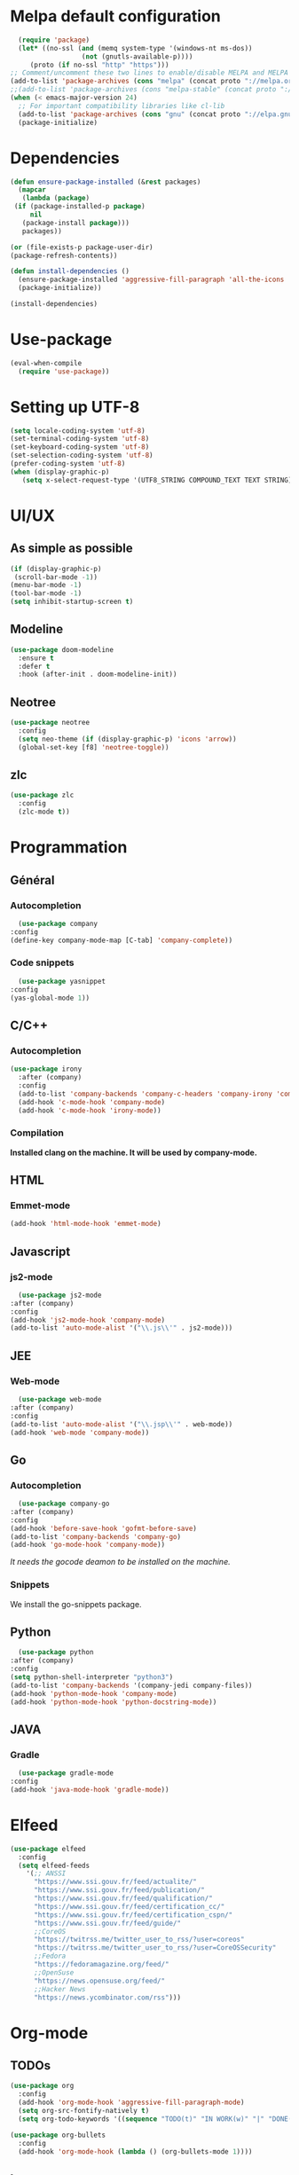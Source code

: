 * Melpa default configuration
  #+BEGIN_SRC emacs-lisp
    (require 'package)
    (let* ((no-ssl (and (memq system-type '(windows-nt ms-dos))
                    (not (gnutls-available-p))))
       (proto (if no-ssl "http" "https")))
  ;; Comment/uncomment these two lines to enable/disable MELPA and MELPA Stable as desired
  (add-to-list 'package-archives (cons "melpa" (concat proto "://melpa.org/packages/")) t)
  ;;(add-to-list 'package-archives (cons "melpa-stable" (concat proto "://stable.melpa.org/packages/")) t)
  (when (< emacs-major-version 24)
    ;; For important compatibility libraries like cl-lib
    (add-to-list 'package-archives (cons "gnu" (concat proto "://elpa.gnu.org/packages/")))))
    (package-initialize)
  #+END_SRC
* Dependencies
  #+BEGIN_SRC emacs-lisp
    (defun ensure-package-installed (&rest packages)
      (mapcar
       (lambda (package)
	 (if (package-installed-p package)
	     nil
	   (package-install package)))
       packages))

    (or (file-exists-p package-user-dir)
	(package-refresh-contents))

    (defun install-dependencies ()
      (ensure-package-installed 'aggressive-fill-paragraph 'all-the-icons 'company 'company-c-headers 'company-irony-c-headers 'company-go 'company-irony 'company-jedi 'doom-modeline 'doom-themes 'elfeed 'emmet-mode 'fancy-battery 'go-snippets 'gradle-mode 'irony 'js2-mode 'markdown-mode 'neotree 'org-bullets 'python-docstring 'use-package 'yasnippet 'yasnippet-snippets 'web-mode 'writeroom-mode 'zlc 'zerodark-theme)
      (package-initialize))

    (install-dependencies)
  #+END_SRC
* Use-package
  #+BEGIN_SRC emacs-lisp
    (eval-when-compile
      (require 'use-package))
  #+END_SRC
* Setting up UTF-8
  #+BEGIN_SRC emacs-lisp
    (setq locale-coding-system 'utf-8)
    (set-terminal-coding-system 'utf-8)
    (set-keyboard-coding-system 'utf-8)
    (set-selection-coding-system 'utf-8)
    (prefer-coding-system 'utf-8)
    (when (display-graphic-p)
       (setq x-select-request-type '(UTF8_STRING COMPOUND_TEXT TEXT STRING)))
  #+END_SRC
* UI/UX
** As simple as possible
   #+BEGIN_SRC emacs-lisp
     (if (display-graphic-p)
	  (scroll-bar-mode -1))
     (menu-bar-mode -1)
     (tool-bar-mode -1)
     (setq inhibit-startup-screen t)
   #+END_SRC
** Modeline
   #+BEGIN_SRC emacs-lisp
     (use-package doom-modeline
	   :ensure t
	   :defer t
	   :hook (after-init . doom-modeline-init))
   #+END_SRC
** Neotree
   #+BEGIN_SRC emacs-lisp
     (use-package neotree
       :config
       (setq neo-theme (if (display-graphic-p) 'icons 'arrow))
       (global-set-key [f8] 'neotree-toggle))
   #+END_SRC
** zlc
   #+BEGIN_SRC emacs-lisp
     (use-package zlc
       :config
       (zlc-mode t))
   #+END_SRC
* Programmation
** Général
*** Autocompletion
    #+BEGIN_SRC emacs-lisp
      (use-package company
	:config
	(define-key company-mode-map [C-tab] 'company-complete))
    #+END_SRC
*** Code snippets
    #+BEGIN_SRC emacs-lisp
      (use-package yasnippet
	:config
	(yas-global-mode 1))
    #+END_SRC
** C/C++
*** Autocompletion
   #+BEGIN_SRC emacs-lisp
     (use-package irony
       :after (company)
       :config
       (add-to-list 'company-backends 'company-c-headers 'company-irony 'company-irony-c-headers)
       (add-hook 'c-mode-hook 'company-mode)
       (add-hook 'c-mode-hook 'irony-mode))
    #+END_SRC
*** Compilation
    *Installed clang on the machine. It will be used by company-mode.*
** HTML
*** Emmet-mode
    #+BEGIN_SRC emacs-lisp
      (add-hook 'html-mode-hook 'emmet-mode)
    #+END_SRC
** Javascript
*** js2-mode
    #+BEGIN_SRC emacs-lisp
      (use-package js2-mode
	:after (company)
	:config
	(add-hook 'js2-mode-hook 'company-mode)
	(add-to-list 'auto-mode-alist '("\\.js\\'" . js2-mode)))
    #+END_SRC
** JEE
*** Web-mode
    #+BEGIN_SRC emacs-lisp
      (use-package web-mode
	:after (company)
	:config
	(add-to-list 'auto-mode-alist '("\\.jsp\\'" . web-mode))
	(add-hook 'web-mode 'company-mode))
    #+END_SRC
** Go
*** Autocompletion
    #+BEGIN_SRC emacs-lisp
      (use-package company-go
	:after (company)
	:config
	(add-hook 'before-save-hook 'gofmt-before-save)
	(add-to-list 'company-backends 'company-go)
	(add-hook 'go-mode-hook 'company-mode))
    #+END_SRC
    /It needs the gocode deamon to be installed on the machine./
*** Snippets
    We install the go-snippets package.
** Python
    #+BEGIN_SRC emacs-lisp
      (use-package python
	:after (company)
	:config
	(setq python-shell-interpreter "python3")
	(add-to-list 'company-backends '(company-jedi company-files))
	(add-hook 'python-mode-hook 'company-mode)
	(add-hook 'python-mode-hook 'python-docstring-mode))
    #+END_SRC
** JAVA
*** Gradle
    #+BEGIN_SRC emacs-lisp
      (use-package gradle-mode
	:config
	(add-hook 'java-mode-hook 'gradle-mode))
    #+END_SRC
* Elfeed
  #+BEGIN_SRC emacs-lisp
    (use-package elfeed
      :config
      (setq elfeed-feeds
	    '(;; ANSSI
	      "https://www.ssi.gouv.fr/feed/actualite/"
	      "https://www.ssi.gouv.fr/feed/publication/"
	      "https://www.ssi.gouv.fr/feed/qualification/"
	      "https://www.ssi.gouv.fr/feed/certification_cc/"
	      "https://www.ssi.gouv.fr/feed/certification_cspn/"
	      "https://www.ssi.gouv.fr/feed/guide/"
	      ;;CoreOS
	      "https://twitrss.me/twitter_user_to_rss/?user=coreos"
	      "https://twitrss.me/twitter_user_to_rss/?user=CoreOSSecurity"
	      ;;Fedora
	      "https://fedoramagazine.org/feed/"
	      ;;OpenSuse
	      "https://news.opensuse.org/feed/"
	      ;;Hacker News
	      "https://news.ycombinator.com/rss")))
  #+END_SRC
* Org-mode
** TODOs
   #+BEGIN_SRC emacs-lisp
     (use-package org
       :config
       (add-hook 'org-mode-hook 'aggressive-fill-paragraph-mode)
       (setq org-src-fontify-natively t)
       (setq org-todo-keywords '((sequence "TODO(t)" "IN WORK(w)" "|" "DONE(d)" "CANCELED(c)"))))

     (use-package org-bullets
       :config
       (add-hook 'org-mode-hook (lambda () (org-bullets-mode 1))))
   #+END_SRC
** Latex exports
   #+BEGIN_SRC emacs-lisp
					     ; Configuration des exports d'org-mode vers PDF
     (use-package ox-latex
       :after (org)
       :config
					     ;Empecher le carctère _ d'etre traduit par une équation
       (setq org-export-with-sub-superscripts nil)
					     ; Configuration des marges
       (add-to-list 'org-latex-packages-alist '("letterpaper, portrait, lmargin=1in, rmargin=1in, bmargin=1in, tmargin=1in" "geometry"))
					     ; Configuration de la mise en page du code
					     ;ajout du package minted dans les entete
       (add-to-list 'org-latex-packages-alist '("" "minted"))
					     ;selection de minted comme environnement pour les blocs de code source
       (setq org-latex-listings 'minted)
					     ;ajout d'obtion à l'environement de minted
       (setq org-latex-minted-options
	     '(("breaklines")( "linenos")( "frame=lines")( "framesep=2mm")))
       (setq org-latex-pdf-process
	     '("pdflatex -shell-escape -interaction nonstopmode -output-directory %o %f"
	       "pdflatex -shell-escape -interaction nonstopmode -output-directory %o %f"
	       "pdflatex -shell-escape -interaction nonstopmode -output-directory %o %f")))
   #+END_SRC
   
